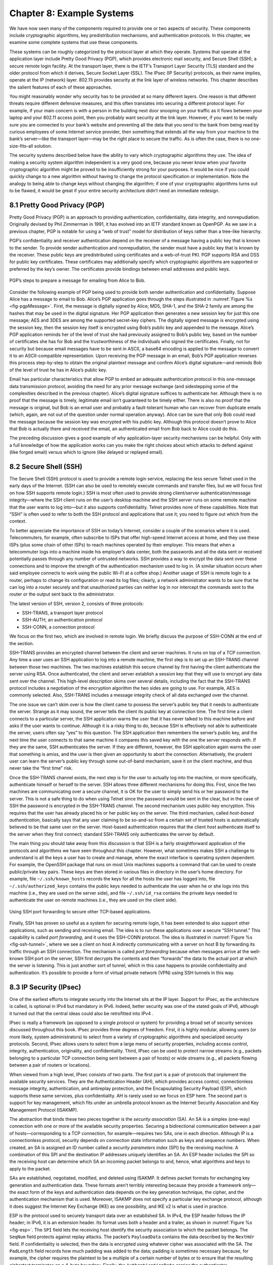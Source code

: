 Chapter 8:   Example Systems
==============================

.. Assuming we keep a substantial set of examples, we should look
   for ways to highlight the underlying open source software (and the
   general role open source plays in helping secure the Internet --
   lots of eyes on the code).

.. key parts of this chapter moving out to standalone chapters

We have now seen many of the components required to provide one or two
aspects of security. These components include cryptographic algorithms,
key predistribution mechanisms, and authentication protocols. In this
chapter, we examine some complete systems that use these components.

These systems can be roughly categorized by the protocol layer at which
they operate. Systems that operate at the application layer include
Pretty Good Privacy (PGP), which provides electronic mail security, and
Secure Shell (SSH), a secure remote login facility. At the transport
layer, there is the IETF’s Transport Layer Security (TLS) standard and
the older protocol from which it derives, Secure Socket Layer (SSL). The
IPsec (IP Security) protocols, as their name implies, operate at the IP
(network) layer. 802.11i provides security at the link layer of wireless
networks. This chapter describes the salient features of each of these
approaches.

You might reasonably wonder why security has to be provided at so many
different layers. One reason is that different threats require different
defensive measures, and this often translates into securing a different
protocol layer. For example, if your main concern is with a person in
the building next door snooping on your traffic as it flows between your
laptop and your 802.11 access point, then you probably want security at
the link layer. However, if you want to be really sure you are connected
to your bank’s website and preventing all the data that you send to the
bank from being read by curious employees of some Internet service
provider, then something that extends all the way from your machine to
the bank’s server—like the transport layer—may be the right place to
secure the traffic. As is often the case, there is no one-size-fits-all
solution.

The security systems described below have the ability to vary which
cryptographic algorithms they use. The idea of making a security system
algorithm independent is a very good one, because you never know when
your favorite cryptographic algorithm might be proved to be
insufficiently strong for your purposes. It would be nice if you could
quickly change to a new algorithm without having to change the protocol
specification or implementation. Note the analogy to being able to
change keys without changing the algorithm; if one of your cryptographic
algorithms turns out to be flawed, it would be great if your entire
security architecture didn’t need an immediate redesign.

8.1 Pretty Good Privacy (PGP)
-------------------------------

Pretty Good Privacy (PGP) is an approach to providing authentication,
confidentiality, data integrity, and nonrepudiation. Originally devised
by Phil Zimmerman in 1991, it has evolved into an IETF standard known as
OpenPGP. As we saw in a previous chapter, PGP is notable for using a
“web of trust” model for distribution of keys rather than a tree-like
hierarchy.

PGP’s confidentiality and receiver authentication depend on the receiver
of a message having a public key that is known to the sender. To
provide sender authentication and nonrepudiation, the sender must have a
public key that is known by the receiver. These public keys are
predistributed using certificates and a web-of-trust PKI. PGP supports
RSA and DSS for public key certificates. These certificates may
additionally specify which cryptographic algorithms are supported or
preferred by the key’s owner. The certificates provide bindings between
email addresses and public keys.

.. _fig-pgpMessage:
.. figure:: figures/f08-13-9780123850591.png
   :width: 400px
   :align: center

   PGP’s steps to prepare a message for emailing from Alice to Bob.

Consider the following example of PGP being used to provide both
sender authentication and confidentiality. Suppose Alice has a message
to email to Bob. Alice’s PGP application goes through the steps
illustrated in :numref:`Figure %s <fig-pgpMessage>`. First, the
message is digitally signed by Alice; MD5, SHA-1, and the SHA-2 family
are among the hashes that may be used in the digital signature. Her
PGP application then generates a new session key for just this one
message; AES and 3DES are among the supported secret-key ciphers. The
digitally signed message is encrypted using the session key, then the
session key itself is encrypted using Bob’s public key and appended to
the message. Alice’s PGP application reminds her of the level of trust
she had previously assigned to Bob’s public key, based on the number
of certificates she has for Bob and the trustworthiness of the
individuals who signed the certificates. Finally, not for security but
because email messages have to be sent in ASCII, a base64 encoding is
applied to the message to convert it to an ASCII-compatible
representation. Upon receiving the PGP message in an email, Bob’s PGP
application reverses this process step-by-step to obtain the original
plaintext message and confirm Alice’s digital signature—and reminds
Bob of the level of trust he has in Alice’s public key.

Email has particular characteristics that allow PGP to embed an adequate
authentication protocol in this one-message data transmission protocol,
avoiding the need for any prior message exchange (and sidestepping some
of the complexities described in the previous chapter). Alice’s digital
signature suffices to authenticate her. Although there is no proof that
the message is timely, legitimate email isn’t guaranteed to be timely
either. There is also no proof that the message is original, but Bob is
an email user and probably a fault-tolerant human who can recover from
duplicate emails (which, again, are not out of the question under normal
operation anyway). Alice can be sure that only Bob could read the
message because the session key was encrypted with his public key.
Although this protocol doesn’t prove to Alice that Bob is actually there
and received the email, an authenticated email from Bob back to Alice
could do this.

The preceding discussion gives a good example of why application-layer
security mechanisms can be helpful. Only with a full knowledge of how
the application works can you make the right choices about which attacks
to defend against (like forged email) versus which to ignore (like
delayed or replayed email).

8.2 Secure Shell (SSH)
------------------------

The Secure Shell (SSH) protocol is used to provide a remote login
service, replacing the less secure Telnet used in the early days of the
Internet. (SSH can also be used to remotely execute commands and
transfer files, but we will focus first on how SSH supports remote
login.) SSH is most often used to provide strong client/server
authentication/message integrity—where the SSH client runs on the user’s
desktop machine and the SSH server runs on some remote machine that the
user wants to log into—but it also supports confidentiality. Telnet
provides none of these capabilities. Note that “SSH” is often used to
refer to both the SSH protocol and applications that use it; you need to
figure out which from the context.

To better appreciate the importance of SSH on today’s Internet, consider
a couple of the scenarios where it is used. Telecommuters, for example,
often subscribe to ISPs that offer high-speed Internet access at home, and
they use these ISPs (plus some chain of other ISPs) to reach machines
operated by their employer. This means that when a telecommuter logs
into a machine inside his employer’s data center, both the passwords and
all the data sent or received potentially passes through any number of
untrusted networks. SSH provides a way to encrypt the data sent over
these connections and to improve the strength of the authentication
mechanism used to log in. (A similar situation occurs when said employee
connects to work using the public Wi-Fi at a coffee shop.) Another usage of
SSH is remote login to a router, perhaps to change its configuration or
read its log files; clearly, a network administrator wants to be sure
that he can log into a router securely and that unauthorized parties can
neither log in nor intercept the commands sent to the router or the output
sent back to the administrator.

The latest version of SSH, version 2, consists of three protocols:

-  SSH-TRANS, a transport layer protocol

-  SSH-AUTH, an authentication protocol

-  SSH-CONN, a connection protocol

We focus on the first two, which are involved in remote login. We
briefly discuss the purpose of SSH-CONN at the end of the section.

SSH-TRANS provides an encrypted channel between the client and server
machines. It runs on top of a TCP connection. Any time a user uses an
SSH application to log into a remote machine, the first step is to set
up an SSH-TRANS channel between those two machines. The two machines
establish this secure channel by first having the client authenticate
the server using RSA. Once authenticated, the client and server
establish a session key that they will use to encrypt any data sent over
the channel. This high-level description skims over several details,
including the fact that the SSH-TRANS protocol includes a negotiation of
the encryption algorithm the two sides are going to use. For example,
AES is commonly selected. Also, SSH-TRANS includes a message integrity
check of all data exchanged over the channel.

The one issue we can’t skim over is how the client came to possess the
server’s public key that it needs to authenticate the server. Strange as
it may sound, the server tells the client its public key at connection
time. The first time a client connects to a particular server, the SSH
application warns the user that it has never talked to this machine
before and asks if the user wants to continue. Although it is a risky
thing to do, because SSH is effectively not able to authenticate the
server, users often say “yes” to this question. The SSH application then
remembers the server’s public key, and the next time the user connects
to that same machine it compares this saved key with the one the server
responds with. If they are the same, SSH authenticates the server. If
they are different, however, the SSH application again warns the user
that something is amiss, and the user is then given an opportunity to
abort the connection. Alternatively, the prudent user can learn the
server’s public key through some out-of-band mechanism, save it on the
client machine, and thus never take the “first time” risk.

Once the SSH-TRANS channel exists, the next step is for the user to
actually log into the machine, or more specifically, authenticate
himself or herself to the server. SSH allows three different mechanisms
for doing this. First, since the two machines are communicating over a
secure channel, it is OK for the user to simply send his or her password
to the server. This is not a safe thing to do when using Telnet since
the password would be sent in the clear, but in the case of SSH the
password is encrypted in the SSH-TRANS channel. The second mechanism
uses public-key encryption. This requires that the user has already
placed his or her public key on the server. The third mechanism, called
*host-based authentication*, basically says that any user claiming to be
so-and-so from a certain set of trusted hosts is automatically believed
to be that same user on the server. Host-based authentication requires
that the client *host* authenticate itself to the server when they first
connect; standard SSH-TRANS only authenticates the server by default.

The main thing you should take away from this discussion is that SSH
is a fairly straightforward application of the protocols and
algorithms we have seen throughout this chapter. However, what
sometimes makes SSH a challenge to understand is all the keys a user
has to create and manage, where the exact interface is operating
system dependent. For example, the OpenSSH package that runs on most
Unix machines supports a command that can be used to create
public/private key pairs. These keys are then stored in various files
in directory in the user’s home directory. For example, file
``~/.ssh/known_hosts`` records the keys for all the hosts the user has
logged into, file ``~/.ssh/authorized_keys`` contains the public keys
needed to authenticate the user when he or she logs into this machine
(i.e., they are used on the server side), and file ``~/.ssh/id_rsa``
contains the private keys needed to authenticate the user on remote
machines (i.e., they are used on the client side).

.. _fig-ssh-tunnel:
.. figure:: figures/f08-14-9780123850591.png
   :width: 500px
   :align: center

   Using SSH port forwarding to secure other TCP-based applications.

Finally, SSH has proven so useful as a system for securing remote login,
it has been extended to also support other applications, such as sending
and receiving email. The idea is to run these applications over a secure
“SSH tunnel.” This capability is called *port forwarding*, and it uses
the SSH-CONN protocol. The idea is illustrated in :numref:`Figure
%s <fig-ssh-tunnel>`, where we see a client on host A indirectly
communicating with a server on host B by forwarding its traffic through
an SSH connection. The mechanism is called *port forwarding* because
when messages arrive at the well-known SSH port on the server, SSH first
decrypts the contents and then “forwards” the data to the actual port at
which the server is listening. This is just another sort of tunnel,
which in this case happens to provide confidentiality and
authentication. It’s possible to provide a form of virtual private
network (VPN) using SSH tunnels in this way.

8.3 IP Security (IPsec)
-------------------------

One of the earliest efforts to integrate security
into the Internet sits at the IP layer. Support for IPsec, as the
architecture is called, is optional in IPv4 but mandatory in
IPv6. Indeed, better security was one of the stated goals of IPv6,
although it turned out that the central ideas could also be retrofitted
into IPv4 .

IPsec is really a framework (as opposed to a single protocol or system)
for providing a broad set of security services discussed throughout this
book. IPsec provides three degrees of freedom. First, it is highly
modular, allowing users (or more likely, system administrators) to
select from a variety of cryptographic algorithms and specialized
security protocols. Second, IPsec allows users to select from a large
menu of security properties, including access control, integrity,
authentication, originality, and confidentiality. Third, IPsec can be
used to protect narrow streams (e.g., packets belonging to a particular
TCP connection being sent between a pair of hosts) or wide streams
(e.g., all packets flowing between a pair of routers or locations).

When viewed from a high level, IPsec consists of two parts. The first
part is a pair of protocols that implement the available security
services. They are the Authentication Header (AH), which provides access
control, connectionless message integrity, authentication, and
antireplay protection, and the Encapsulating Security Payload (ESP),
which supports these same services, plus confidentiality. AH is rarely
used so we focus on ESP here. The second part is support for key
management, which fits under an umbrella protocol known as the Internet
Security Association and Key Management Protocol (ISAKMP).

The abstraction that binds these two pieces together is the *security
association* (SA). An SA is a simplex (one-way) connection with one or
more of the available security properties. Securing a bidirectional
communication between a pair of hosts—corresponding to a TCP connection,
for example—requires two SAs, one in each direction. Although IP is a
connectionless protocol, security depends on connection state
information such as keys and sequence numbers. When created, an SA is
assigned an ID number called a *security parameters index* (SPI) by the
receiving machine. A combination of this SPI and the destination IP
addresses uniquely identifies an SA. An ESP header includes the SPI so
the receiving host can determine which SA an incoming packet belongs to
and, hence, what algorithms and keys to apply to the packet.

SAs are established, negotiated, modified, and deleted using ISAKMP. It
defines packet formats for exchanging key generation and authentication
data. These formats aren’t terribly interesting because they provide a
framework only—the exact form of the keys and authentication data
depends on the key generation technique, the cipher, and the
authentication mechanism that is used. Moreover, ISAKMP does not specify
a particular key exchange protocol, although it does suggest the
Internet Key Exchange (IKE) as one possibility, and IKE v2 is what is
used in practice.

ESP is the protocol used to securely transport data over an established
SA. In IPv4, the ESP header follows the IP header; in IPv6, it is an
extension header. Its format uses both a header and a trailer, as shown
in :numref:`Figure %s <fig-esp>`. The ``SPI`` field lets the receiving host
identify the security association to which the packet belongs. The
``SeqNum`` field protects against replay attacks. The packet’s
``PayloadData`` contains the data described by the ``NextHdr`` field. If
confidentiality is selected, then the data is encrypted using whatever
cipher was associated with the SA. The ``PadLength`` field records how
much padding was added to the data; padding is sometimes necessary
because, for example, the cipher requires the plaintext to be a multiple
of a certain number of bytes or to ensure that the resulting ciphertext
terminates on a 4-byte boundary. Finally, the ``AuthenticationData``
carries the authenticator.

.. _fig-esp:
.. figure:: figures/f08-17-9780123850591.png
   :width: 500px
   :align: center

   IPSec’s ESP format.

IPsec supports a *tunnel mode* as well as the more straightforward
*transport mode*. Each SA operates in one or the other mode. In a
transport mode SA, ESP’s payload data is simply a message for a higher
layer such as UDP or TCP. In this mode, IPsec acts as an intermediate
protocol layer, much like SSL/TLS does between TCP and a higher layer.
When an ESP message is received, its payload is passed to the higher
level protocol.

In a tunnel mode SA, however, ESP’s payload data is itself an IP
packet, as in :numref:`Figure %s <fig-espTunnelPacket>`. The source
and destination of this inner IP packet may be different from those of
the outer IP packet.  When an ESP message is received, its payload is
forwarded on as a normal IP packet. The most common way to use the ESP
is to build an “IPsec tunnel” between two routers, typically
firewalls. For example, a corporation wanting to link two sites using
the Internet could open a pair of tunnel-mode SAs between a router at
one site and a router at the other site. An IP packet outgoing from
one site would, at the outgoing router, become the payload of an ESP
message sent to the other site’s router. The receiving router would
unwrap the payload IP packet and forward it on to its true
destination.

.. _fig-espTunnelPacket:
.. figure:: figures/f08-18-9780123850591.png
   :width: 600px
   :align: center

   An IP packet with a nested IP packet encapsulated using ESP in tunnel
   mode. Note that the inner and outer packets have different addresses.

These tunnels may also be configured to use ESP with confidentiality and
authentication, thus preventing unauthorized access to the data that
traverses this virtual link and ensuring that no spurious data is
received at the far end of the tunnel. Furthermore, tunnels can provide
traffic confidentiality, since multiplexing multiple flows through a
single tunnel obscures information about how much traffic is flowing
between particular endpoints. A network of such tunnels can be used to
implement an entire virtual private network. Hosts communicating over a
VPN need not even be aware that it exists.

8.4 Web Authentication (WebAuthn) and Passkeys
-----------------------------------------------

While public key cryptography has been well understood for decades,
and forms the basis for authentication of web sites using Transport
Layer Security, its adoption for authentication of end-users has
generally proven challenging. PGP was an early effort to allow
end-users to authenticate themselves with public key cryptography, but
if you need to authenticate yourself to, say, your bank, it's
overwhelmingly the case today that you will use some combination of
user name (maybe an account number or an email address) and a
password. Encryption (using TLS) prevents your password from being
seen by eavesdroppers when it is sent to the bank's site, but we
normally don't use public key cryptography to authenticate users.

Password-based authentication had proven enormously problematic, with
passwords frequently being compromised by a variety of attacks. If a
user's password is obtained by an attacker, the attacker can now
impersonate the user to authenticate himself. Passwords might be
obtained using brute-force search, which works well on passwords that
are relatively short or simple, and has become easier over time with
increased computing power. Because many people re-use passwords across
multiple sites, if a password is obtained from a breach of one site,
it can often be used on other sites. And a range of *phishing attacks*
entail somehow tricking a user into putting his login credentials
into a fraudulent web site. This might be initiated with an email
leading the user to input his credentials to a domain name similar
to the expected one, on a site that mimics the visual style of the
legitimate web site.

A range of efforts have been under way for many years to reduce the
reliance on passwords and to drive adoption of public key
cryptography. The most visible recent development has been the
appearance of *passkeys*, which, as the name suggests, are a form of
user authentication that replaces passwords with public key-based
authentication.

.. can add a figure here

Passkeys are formally known as *discoverable credentials* and are
defined in the Web Authentication (WebAuthn) specification of the W3C
(World Wide Web Consortium). This work evolved from several prior
efforts including those of the FIDO alliance (FIDO = Fast Identity
Online).

The basic idea behind passkeys is simple enough: a user (or more
likely, a device owned by the user) creates a private/public key pair
specifically for a single web site and provides the public key to the
site. The user proves their identity to the web site using some other
method such as a previously established user name and password. The
web site stores the public key for subsequent use. The next time that
the user wants to authenticate to the web site, the site issues a
challenge to the user, who uses the locally stored private key to sign
their response to the challenge. The web site uses the stored public
key to authenticate the user.

The fact that the process is bootstrapped by getting the user to
authenticate using a traditional approach (such as user name and
password) is clearly a bit of a weakness. At the same time, it
solves the thorny problem of how to scalably bind public
keys to users which has proven challenging to date. Additional steps
to secure the intial authentication might include the use of
multi-factor authentication.

Passkeys offer two protections against phishing. First, the private
key is never transmitted, being used only to sign the response to a
challenge. Second, passkeys are bound to a specific web site. So a
user will have a different private/public key pair for every web site
they want to authenticate to. When the authentication challenge is
received from the web site, the client-side software checks that it is
coming from the correct web site using the standard authentication
methods of TLS. A fraudulent web site will fail this check, so the
user will not try to authenticate to the site.


The WebAuthn spec allows for considerable implementation flexibility,
but there are two broad categories of passkey implementation. One
approach binds the key to a specific piece of hardware, such as a USB
key. Such keys have been around for many years and known by various
names as the commercial offerings and standards around them have
evolved. The generic names include U2F (universal second factor) and
FIDO (from the FIDO Alliance).

Now that biometric
authentication, such as facial and fingerprint recognition, is
available on many devices, it is common to require biometric
authentication to access a passkey. So a passkey might be stored on a
mobile phone and require facial recognition of the owner before the
passkey can be accessed.

The second class of passkey implementation allows the credentials to be
copied among multiple devices, typically using some sort of password
manager to keep the credentials secure and synchronized across
devices. In this case, the private/public key pair is stored in the
password manager and then is made available to the user across
different devices (laptops, mobile phones, etc.) when they need the
passkey.

Both approaches have their strengths and weaknesses. Hardware tokens
make phishing attacks almost impossible, since the only way to get
access to the user's credential is to have physical access to the
key. A password manager, on the other hand, is a piece of software
that normally has some cloud service behind it to handle
synchronization across devices. If an attacker manages
to get access to the credentials necessary to log in to the cloud
service, then they have access to the passkeys stored within it. For
this reason (among others) password managers are generally secured
with some sort of multi-factor authentication. One of those factors
might be biometric, or even a hardware token.

The downside of hardware tokens is that the private key is stored only
in one place. If the hardware token is lost, there is no way to
recover the private key, so some other authentication method will be
needed as a backup. Also, since most hardware tokens lack biometric
authentication, it is possible that a private key could be obtained
and used by an attacker if he can gain access to the physical key.

Many of the important details of WebAuthn come down to making public
key cryptography accessible to average users, rather than just the
domain of the tech-savvy. This is where PGP, for example, has
struggled to gain wider acceptance. WebAuthn is now part of the
standards that are widely implemented for the World Wide Web, meaning
that there are implementations across many browsers and web
servers. There is also a well-defined API to allow authentication
devices (such as FIDO keys) to communicate with browsers to manage the
creation and use of private/public key pairs.

We are still in the relatively early days of passkeys as they start to
become available on a wide variety of operating systems and web
sites. Those who have led their development hope that they start to
replace the ubiquitous password for user authentication.



8.5 Wireless Security (802.11i)
---------------------------------

Wireless links are particularly exposed to security threats due to the
lack of any physical security on the medium. While the convenience of
802.11 has prompted widespread acceptance of the technology, lack of
security has been a recurring problem. For example, it is all too easy
for an employee of a corporation to connect an 802.11 access point to
the corporate network. Since radio waves pass through most walls, if
the access point lacks the correct security measures, an attacker can
now gain access to the corporate network from outside the building.
Similarly, a computer with a wireless network adaptor inside the
building could connect to an access point outside the building,
potentially exposing it to attack, not to mention the rest of the
corporate network if that same computer has, say, an Ethernet
connection as well.

Consequently, there has been considerable work on securing Wi-Fi links.
Somewhat surprisingly, one of the early security techniques developed
for 802.11, known as Wired Equivalent Privacy (WEP), turned out to be
seriously flawed and quite easily breakable.

The IEEE 802.11i standard provides authentication, message integrity,
and confidentiality to 802.11 (Wi-Fi) at the link layer. *WPA3* (Wi-Fi
Protected Access 3) is often used as a synonym for 802.11i, although it
is technically a trademark of the Wi-Fi Alliance that certifies product
compliance with 802.11i.

For backward compatibility, 802.11i includes definitions of
first-generation security algorithms—including WEP—that are now known to
have major security flaws. We will focus here on 802.11i’s newer,
stronger algorithms.

802.11i authentication supports two modes. In either mode, the end
result of successful authentication is a shared Pairwise Master Key.
*Personal mode*, also known as *Pre-Shared Key (PSK) mode*, provides
weaker security but is more convenient and economical for situations
like a home 802.11 network. The wireless device and the Access Point
(AP) are preconfigured with a shared *passphrase*—essentially a very
long password—from which the Pairwise Master Key is cryptographically
derived.

802.11i’s stronger authentication mode is based on the IEEE 802.1X
framework for controlling access to a LAN, which uses an
Authentication Server (AS) as in :numref:`Figure %s
<fig-AuthenServer>`. The AS and AP must be connected by a secure
channel and could even be implemented as a single box, but they are
logically separate. The AP forwards authentication messages between
the wireless device and the AS. The protocol used for authentication
is called the *Extensible Authentication Protocol* (EAP).  EAP is
designed to support multiple authentication methods—smart cards,
Kerberos, one-time passwords, public key authentication, and so on—as
well as both one-sided and mutual authentication. So EAP is better
thought of as an authentication framework than a protocol. Specific
EAP-compliant protocols, of which there are many, are called *EAP
methods*. For example, EAP-TLS is an EAP method based on TLS
authentication.

.. _fig-AuthenServer:
.. figure:: figures/f08-19-9780123850591.png
   :width: 500px
   :align: center

   Use of an Authentication Server in 802.11i.

802.11i does not place any restrictions on what the EAP method can use
as a basis for authentication. It does, however, require an EAP method
that performs *mutual* authentication, because not only do we want to
prevent an adversary from accessing the network via our AP, we also want
to prevent an adversary from fooling our wireless devices with a bogus,
malicious AP. The end result of a successful authentication is a
Pairwise Master Key shared between the wireless device and the AS, which
the AS then conveys to the AP.

One of the main differences between the stronger AS-based mode and the
weaker personal mode is that the former readily supports a unique key
per client. This in turn makes it easier to change the set of clients
that can authenticate themselves (e.g., to revoke access to one client)
without needing to change the secret stored in every client.

With a Pairwise Master Key in hand, the wireless device and the AP
execute a session key establishment protocol called the 4-way handshake
to establish a Pairwise Transient Key. This Pairwise Transient Key is
really a collection of keys that includes a session key called a
*Temporal Key*. This session key is used by the protocol, called *CCMP*,
that provides 802.11i’s data confidentiality and integrity.

CCMP stands for CTR (Counter Mode) with CBC-MAC (Cipher-Block Chaining
with Message Authentication Code) Protocol. CCMP uses AES in counter
mode to encrypt for confidentiality. Recall that in counter mode
encryption successive values of a counter are incorporated into the
encryption of successive blocks of plaintext.

CCMP uses a Message Authentication Code (MAC) as an authenticator. The
MAC algorithm is based on CBC, even though CCMP doesn’t use CBC in the
confidentiality encryption. In effect, CBC is performed without
transmitting any of the CBC-encrypted blocks, solely so that the last
CBC-encrypted block can be used as a MAC (only its first 8 bytes are
actually used). The role of initialization vector is played by a
specially constructed first block that includes a 48-bit packet number—a
sequence number. (The packet number is also incorporated in the
confidentiality encryption and serves to expose replay attacks.) The MAC
is subsequently encrypted along with the plaintext in order to prevent
birthday attacks, which depend on finding different messages with the
same authenticator.

